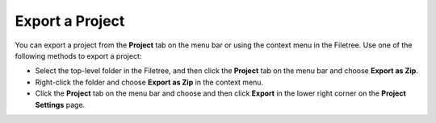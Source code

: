 .. meta::
   :description: Export a Project

.. _export-project:

Export a Project
================

You can export a project from the **Project** tab on the menu bar or
using the context menu in the Filetree. Use one of the following methods
to export a project:

-  Select the top-level folder in the Filetree, and then click the
   **Project** tab on the menu bar and choose **Export as Zip**.
-  Right-click the folder and choose **Export as Zip** in the context
   menu.
-  Click the **Project** tab on the menu bar and choose and then click
   **Export** in the lower right corner on the **Project Settings**
   page.

